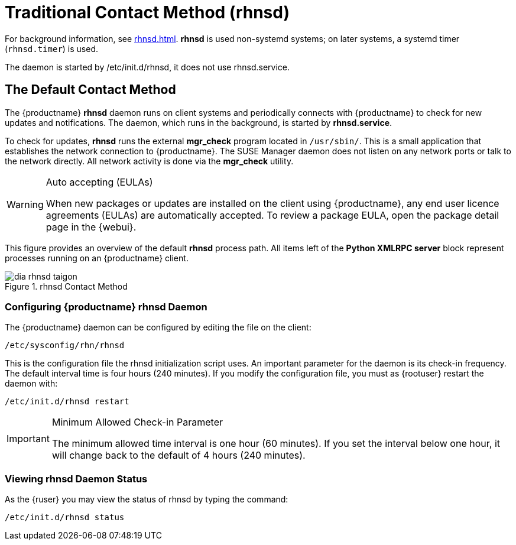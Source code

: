 [[bp.contact.methods.rhnsd]]
= Traditional Contact Method (rhnsd)

For background information, see xref:rhnsd.adoc[].
*rhnsd* is used non-systemd systems; on later systems, a systemd timer ([systemitem]``rhnsd.timer``) is used.

The daemon is started by /etc/init.d/rhnsd, it does not use rhnsd.service. 




== The Default Contact Method

The {productname} *rhnsd* daemon runs on client systems and periodically connects with {productname} to check for new updates and notifications.
The daemon, which runs in the background, is started by *rhnsd.service*.
// FIXME: check it with the systemd.timer
////
By default, it will check every 4 hours for new actions, therefore it may take some time for your clients to begin updating after actions have been scheduled for them.
////

To check for updates, *rhnsd* runs the external *mgr_check* program located in `/usr/sbin/`.
This is a small application that establishes the network connection to {productname}.
The SUSE Manager daemon does not listen on any network ports or talk to the network directly.
All network activity is done via the *mgr_check* utility.

.Auto accepting (EULAs)
[WARNING]
====
When new packages or updates are installed on the client using {productname}, any end user licence agreements (EULAs) are automatically accepted.
To review a package EULA, open the package detail page in the {webui}.
====

This figure provides an overview of the default *rhnsd* process path.
All items left of the *Python XMLRPC server* block represent processes running on an {productname} client.

.rhnsd Contact Method
image::dia-rhnsd-taigon.png[scaledwidth=80]



=== Configuring {productname} rhnsd Daemon

The {productname} daemon can be configured by editing the file on the client:

----
/etc/sysconfig/rhn/rhnsd
----


This is the configuration file the rhnsd initialization script uses.
An important parameter for the daemon is its check-in frequency.
The default interval time is four hours (240 minutes). If you modify the configuration file, you must as {rootuser} restart the daemon with:

----
/etc/init.d/rhnsd restart
----

.Minimum Allowed Check-in Parameter
[IMPORTANT]
====
The minimum allowed time interval is one hour (60 minutes). If you set the interval below one hour, it will change back to the default of 4 hours (240 minutes).
====

=== Viewing rhnsd Daemon Status

As the {ruser} you may view the status of rhnsd by typing the command:
----
/etc/init.d/rhnsd status
----
